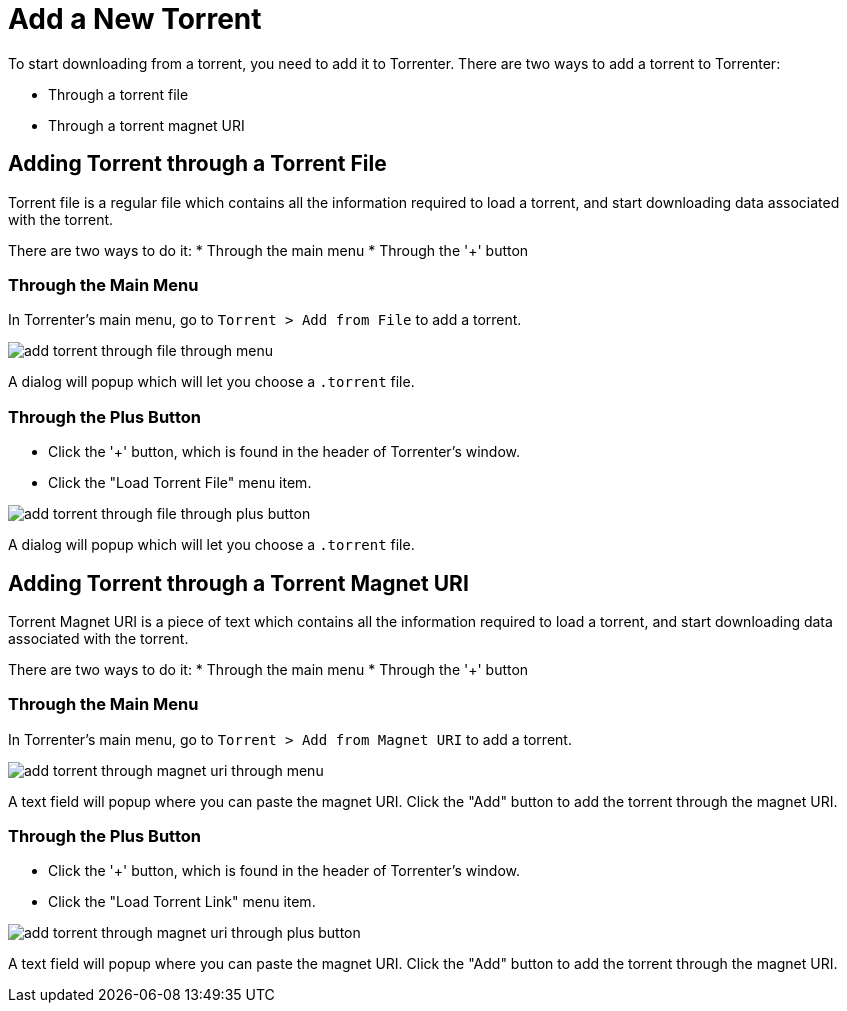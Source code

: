 = Add a New Torrent

To start downloading from a torrent, you need to add it to Torrenter.
There are two ways to add a torrent to Torrenter:

* Through a torrent file
* Through a torrent magnet URI

== Adding Torrent through a Torrent File

Torrent file is a regular file which contains all the information required to load a torrent, and start downloading data associated with the torrent.

There are two ways to do it:
* Through the main menu
* Through the '+' button

=== Through the Main Menu

In Torrenter's main menu, go to `Torrent > Add from File` to add a torrent.

image:add_torrent_through_file_through_menu.png[]

A dialog will popup which will let you choose a `.torrent` file.

=== Through the Plus Button

* Click the '+' button, which is found in the header of Torrenter's window.
* Click the "Load Torrent File" menu item.

image:add_torrent_through_file_through_plus_button.png[]

A dialog will popup which will let you choose a `.torrent` file.

== Adding Torrent through a Torrent Magnet URI

Torrent Magnet URI is a piece of text which contains all the information required to load a torrent, and start downloading data associated with the torrent.

There are two ways to do it:
* Through the main menu
* Through the '+' button

=== Through the Main Menu

In Torrenter's main menu, go to `Torrent > Add from Magnet URI` to add a torrent.

image:add_torrent_through_magnet_uri_through_menu.png[]

A text field will popup where you can paste the magnet URI. Click the "Add" button to add the torrent through the magnet URI.

=== Through the Plus Button

* Click the '+' button, which is found in the header of Torrenter's window.
* Click the "Load Torrent Link" menu item.

image:add_torrent_through_magnet_uri_through_plus_button.png[]

A text field will popup where you can paste the magnet URI. Click the "Add" button to add the torrent through the magnet URI.